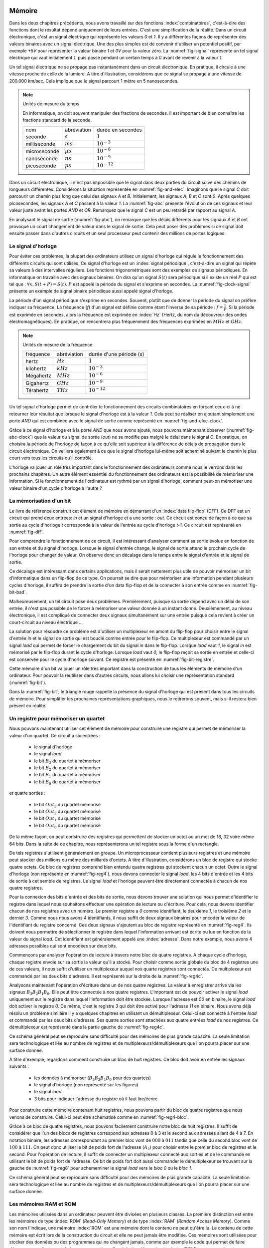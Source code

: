 

Mémoire
=======


Dans les deux chapitres précédents, nous avons travaillé sur des fonctions :index:`combinatoires`, c'est-à-dire des fonctions dont le résultat dépend uniquement de leurs entrées. C'est une simplification de la réalité. Dans un circuit électronique, c'est un signal électrique qui représente les valeurs `0` et `1`. Il y a différentes façons de représenter des valeurs binaires avec un signal électrique. Une des plus simples est de convenir d'utiliser un potentiel positif, par exemple `+5V` pour représenter la valeur binaire `1` et `0V` pour la valeur zéro. La :numref:`fig-signal` représente un tel signal électrique qui vaut initialement `1`, puis passe pendant un certain temps à `0` avant de revenir à la valeur `1`.


.. _fig-signal:
.. tikz:: Signal électrique

          \draw[thick,->] (0,0) -- (5,0) node[anchor=north east] {temps};
          
          \draw [thick,color=blue,-](0, -1) -- (2, -1) -- (2,-1.5) -- (4, -1.5) -- (4,-1) -- (5,-1);
                           
          \node [color=blue] at (-0.5,-1) {A};
          \node [color=blue] at (5.5,-1) {+5V};
          \node [color=blue] at (5.5,-1.5) {0V};

Un tel signal électrique ne se propage pas instantanément dans un circuit électronique. En pratique, il circule à une vitesse proche de celle de la lumière. A titre d'illustration, considérons que ce signal se propage à une vitesse de 200.000 km/sec. Cela implique que le signal parcourt 1 mètre en 5 nanosecondes.


.. note:: Unités de mesure du temps

   En informatique, on doit souvent manipuler des fractions de secondes. Il est important de bien connaître les fractions standard de la seconde.

   =================  ===============   =================
   nom                abréviation       durée en secondes
   -----------------  ---------------   -----------------
   seconde            :math:`s`         :math:`1`
   milliseconde       :math:`ms`        :math:`10^{-3}`
   microseconde       :math:`\mu{}s`    :math:`10^{-6}`
   nanoseconde        :math:`ns`        :math:`10^{-9}`
   picoseconde        :math:`ps`        :math:`10^{-12}`
   =================  ===============   =================

   
Dans un circuit électronique, il n'est pas impossible que le signal dans deux parties du circuit suive des chemins de longueurs différentes. Considérons la situation représentée en :numref:`fig-and-elec`. Imaginons que le signal `C` doit parcourir un chemin plus long que celui des signaux `A` et `B`. Initialement, les signaux `A`, `B` et `C` sont `0`. Après quelques picosecondes, les signaux `A` et `C` passent à la valeur `1`. La :numref:`fig-abc` présente l'évolution de ces signaux et leur valeur juste avant les portes `AND` et `OR`. Remarquez que le signal `C` est un peu retardé par rapport au signal `A`.

.. _fig-and-elec:
.. tikz:: Un circuit simple à trois entrées

   [label distance=2mm, scale=2,
   connection/.style={draw,circle,fill=black,inner sep=1.5pt}
   ]
   
   \node (a) at (0.5,0) {$A$}; 
   \node (b) at (1,0) {$B$};
   \node (c) at (1.5,0) {$C$}; 

   \node[or gate US, draw, rotate=0, logic gate inputs=nn, scale=1] at ($(c)+(0.4,-1)$) (t1) {};

   \node[and gate US, draw, rotate=0, logic gate inputs=nn, scale=1] at ($(c)+(1,-1.5)$) (t2) {};
   
   
   \node (out) at ($(t2.output)+(1,0)$) {$out$}; 

   \draw (a) -- ($(a) + (0,-2.5)$);
   \draw (b) -- ($(b) + (0,-2.5)$);
   \draw (c) -- ($(c) + (0,-2.5)$);
      
   \draw (a) |- (t1.input 1) node[connection,pos=0.5]{}; 
   \draw (b) |- (t1.input 2) node[connection,pos=0.5]{};
   \draw (c) |- (t2.input 1) node[connection,pos=0.5]{}; 
   \draw (t1.output) |- (t2.input 2) node[connection,pos=0.5]{};


   \draw (t2.output) -- (out);


En analysant le signal de sortie (:numref:`fig-abc`), on remarque que les délais différents pour les signaux `A` et `B` ont provoqué un court changement de valeur dans le signal de sortie. Cela peut poser des problèmes si ce signal doit ensuite passer dans d'autres circuits et un seul processeur peut contenir des millions de portes logiques.
   
.. _fig-abc:
.. tikz:: Evolution des signaux d'entrée et de sortie

          \draw[thick,->] (0,0) -- (5,0) node[anchor=north east] {temps};
          
          \foreach \tick in {0,0.5,1,1.5,2,2.5,3,3.5,4,4.5,5}
          \draw [dotted,-] (\tick, 0) -- (\tick, -5) node [below] {};


          \draw [thick,color=blue,-] (0,-1.5) -- (2,-1.5) -- (2,-1) -- (5,-1);
          \draw [thick,color=orange,-] (0,-2.5) -- (5,-2.5);                    
          \draw [thick,color=green,-] (0,-3) -- (2.1,-3) -- (2.1,-3.5) -- (5,-3.5);
          \node [color=blue] at (-0.5,-1) {A}; 
          \node [color=blue] at (5.5,-1) {1}; 
          \node [color=blue] at (5.5,-1.5) {0};

          \node [color=orange] at (-0.5,-2) {B}; 
          \node [color=orange] at (5.5,-2) {1}; 
          \node [color=orange] at (5.5,-2.5) {0};

          \node [color=green] at (-0.5,-3) {C}; 
          \node [color=green] at (5.5,-3) {1}; 
          \node [color=green] at (5.5,-3.5) {0};

          \node [color=black] at (-0.5,-4) {out}; 
          \node [color=black] at (5.5,-4) {1}; 
          \node [color=black] at (5.5,-4.5) {0}; 

           \draw [thick,color=black,-] (0,-4.5) -- (2,-4.5) -- (2,-4) -- (2.1,-4) -- (2.1,-4.5) -- (5,-4.5); 

Le signal d'horloge
-------------------
	   
          
Pour éviter ces problèmes, la plupart des ordinateurs utilisez un signal d'horloge qui régule le fonctionnement des différents circuits qui sont utilisés. Ce signal d'horloge est un :index:`signal périodique`, c'est-à-dire un signal qui répète sa valeurs à des intervalles réguliers. Les fonctions trigonométriques sont des exemples de signaux périodiques. En informatique on travaille avec des signaux binaires. On dira qu'un signal :math:`S(t)` sera périodique si il existe un réel :math:`P` qui est tel que : :math:`\forall x, S(t+P) = S(t)`. :math:`P` est appelé la période du signal et s'exprime en secondes. La :numref:`fig-clock-signal` présente un exemple de signal binaire périodique aussi appelé signal d'horloge.

.. _fig-clock-signal:
.. tikz:: Signal d'horloge d'un ordinateur

          \draw[thick,->] (0,0) -- (5,0) node[anchor=north east] {temps};
          
          \foreach \tick in {0,0.5,1,1.5,2,2.5,3,3.5,4,4.5,5}
          \draw [dotted,-] (\tick, 0) -- (\tick, -2) node [below] {};

          \foreach \y in {-1}
           \foreach \tick in {0,1,2,3,4}
           \draw [thick,color=red,-] (\tick, \y-0.5) -- (\tick+0.5, \y-0.5 ) --
                           (\tick+0.5, \y ) -- (\tick+0.7, \y ) --
                           (\tick+0.7, \y-0.5 ) -- (\tick+1, \y-0.5);
                           
          \node [color=red] at (-0.5,-1) {Clock};
          \node [color=red] at (5.5,-1) {1};
          \node [color=red] at (5.5,-1.5) {0};

          \draw[thick,<->] (0.5,-0.7) -- (1.5, -0.7) node[above] {période}; 

La période d'un signal périodique s'exprime en secondes. Souvent, plutôt que de donner la période du signal on préfère indiquer sa fréquence. La fréquence (`f`) d'un signal est définie comme étant l'inverse de sa période : :math:`f = \frac{1}{P}`. Si la période est exprimée en secondes, alors la fréquence est exprimée en :index:`Hz` (Hertz, du nom du découvreur des ondes électromagnétiques). En pratique, on rencontrera plus fréquemment des fréquences exprimées en :math:`MHz` et :math:`GHz`. 

.. note:: Unités de mesure de la fréquence 


   =================  ===============   =======================
   fréquence          abréviation       durée d'une période (s) 
   -----------------  ---------------   -----------------------
   hertz              :math:`Hz`        :math:`1`
   kilohertz          :math:`kHz`       :math:`10^{-3}`
   Mégahertz          :math:`MHz`       :math:`10^{-6}`
   Gigahertz          :math:`GHz`       :math:`10^{-9}`
   Térahertz          :math:`THz`       :math:`10^{-12}`
   =================  ===============   =======================

   

Un tel signal d'horloge permet de contrôler le fonctionnement des circuits combinatoires en forçant ceux-ci à ne retourner leur résultat que lorsque le signal d'horloge est à la valeur `1`. Cela peut se réaliser en ajoutant simplement une porte `AND` qui est combinée avec le signal de sortie comme représenté en :numref:`fig-and-elec-clock`.
   
          
.. _fig-and-elec-clock:
.. tikz:: Un circuit simple à trois entrées contrôlé par une horloge

   [label distance=2mm, scale=2,
   connection/.style={draw,circle,fill=black,inner sep=1.5pt}
   ]
   
   \node (a) at (0.25,0) {$A$}; 
   \node (b) at (0.5,0) {$B$};
   \node (c) at (0.75,0) {$C$};
   \node [color=red] (clock) at (1.2,0) {$Clock$}; 

   \node[or gate US, draw, rotate=0, logic gate inputs=nn, scale=1] at ($(clock)+(0.4,-1)$) (t1) {};

   \node[and gate US, draw, rotate=0, logic gate inputs=nn, scale=1] at ($(clock)+(1,-1.5)$) (t2) {};
   \node[and gate US, draw, color=red, rotate=0, logic gate inputs=nn, scale=1] at ($(clock)+(1.5,-2)$) (t3) {}; 
   
   
   \node (out) at ($(t3.output)+(1,0)$) {$out$}; 

   \draw (a) -- ($(a) + (0,-2.5)$);
   \draw (b) -- ($(b) + (0,-2.5)$);
   \draw (c) -- ($(c) + (0,-2.5)$);   
   \draw [color=red] (clock) -- ($(clock) + (0,-2.5)$);

   \draw (a) |- (t1.input 1) node[connection,pos=0.5]{}; 
   \draw (b) |- (t1.input 2) node[connection,pos=0.5]{};
   \draw (c) |- (t2.input 1) node[connection,pos=0.5]{}; 
   \draw [color=red] (clock) |- (t3.input 2) node[connection,color=red,pos=0.5]{}; 
   \draw (t1.output) |- (t2.input 2) node[connection,pos=0.5]{};
   \draw (t2.output) |- (t3.input 1) node[connection,pos=0.5]{};

   
   \draw (t3.output) -- (out);


Grâce à ce signal d'horloge et à la porte `AND` que nous avons ajouté, nous pouvons maintenant observer (:numref:`fig-abc-clock`) que la valeur du signal de sortie (`out`) ne se modifie pas malgré le délai dans le signal `C`. En pratique, on choisira la période de l'horloge de façon à ce qu'elle soit supérieur à la différence de délais de propagation dans le circuit électronique. On veillera également à ce que le signal d'horloge lui-même soit acheminé suivant le chemin le plus court vers tous les circuits qu'il contrôle.
   
   
.. _fig-abc-clock:
.. tikz:: Evolution des signaux d'entrée et de sortie

          \draw[thick,->] (0,0) -- (5,0) node[anchor=north east] {temps};
          
          \foreach \tick in {0,0.5,1,1.5,2,2.5,3,3.5,4,4.5,5}
          \draw [dotted,-] (\tick, 0) -- (\tick, -6) node [below] {};


          \draw [thick,color=blue,-] (0,-1.5) -- (2,-1.5) -- (2,-1) -- (5,-1);
          \draw [thick,color=orange,-] (0,-2.5) -- (5,-2.5);                    
          \draw [thick,color=green,-] (0,-3) -- (2.1,-3) -- (2.1,-3.5) -- (5,-3.5);
          \node [color=blue] at (-0.5,-1) {A}; 
          \node [color=blue] at (5.5,-1) {1}; 
          \node [color=blue] at (5.5,-1.5) {0};

          \node [color=orange] at (-0.5,-2) {B}; 
          \node [color=orange] at (5.5,-2) {1}; 
          \node [color=orange] at (5.5,-2.5) {0};

          \node [color=green] at (-0.5,-3) {C}; 
          \node [color=green] at (5.5,-3) {1}; 
          \node [color=green] at (5.5,-3.5) {0};

          \node [color=black] at (-0.5,-5) {out}; 
          \node [color=black] at (5.5,-5) {1}; 
          \node [color=black] at (5.5,-5.5) {0};

          \foreach \y in {-4}
           \foreach \tick in {0,1,2,3,4}
           \draw [thick,color=red,-] (\tick, \y-0.5) -- (\tick+0.5, \y-0.5 ) --
                           (\tick+0.5, \y ) -- (\tick+0.7, \y ) --
                           (\tick+0.7, \y-0.5 ) -- (\tick+1, \y-0.5);
                           
          \node [color=red] at (-0.5,-4) {Clock};
          \node [color=red] at (5.5,-4) {1};
          \node [color=red] at (5.5,-4.5) {0};

           \draw [thick,color=black,-] (0,-5.5) -- (5,-5.5); 



L'horloge va jouer un rôle très important dans le fonctionnement des ordinateurs comme nous le verrons dans les prochains chapitres. Un autre élément essentiel du fonctionnement des ordinateurs est la possibilité de mémoriser une information. Si le fonctionnement de l'ordinateur est rythmé par un signal d'horloge, comment peut-on mémoriser une valeur binaire d'un cycle d'horloge à l'autre ?

La mémorisation d'un bit
------------------------

Le livre de référence construit cet élément de mémoire en démarrant d'un :index:`data flip-flop` (DFF). Ce DFF est un circuit qui prend deux entrées: `in` et un signal d'horloge et a une sortie : `out`. Ce circuit est conçu de façon à ce que sa sortie au cycle d'horloge `t` corresponde à la valeur de l'entrée au cycle d'horloge `t-1`. Ce circuit est représenté en :numref:`fig-dff`.



.. _fig-dff:
.. tikz:: Un data flip-flop

   \node at ( 0,0) (in) {in};
   \node at (4,0) (out) {out};
   \node [color=red] at (2,-1.5) (clock) {clock};
   \draw[draw=black] (1,-0.5) -- (1,0.5) -- (3,0.5) -- (3,-0.5) -- (1,-0.5) -- cycle;
   \draw [draw=black] (1.9,-0.5) -- (2, -0.4) -- (2.1,-0.5);
   \draw [->] (in) -- (1,0);
   \draw [->] (3,0) -- (out);
   \draw [color=red,->] (clock) -- (2,-0.5);
   \node [color=black] at (2,0) (dff) {DFF};


Pour comprendre le fonctionnement de ce circuit, il est intéressant d'analyser comment sa sortie évolue en fonction de son entrée et du signal d'horloge. Lorsque le signal d'entrée change, le signal de sortie attend le prochain cycle de l'horloge pour changer de valeur. On observe donc un décalage dans le temps entre le signal d'entrée et le signal de sortie.


.. _fig-dff-exemple:
.. tikz:: Data flip-flop - exemple 

          \draw[thick,->] (0,0) -- (5,0) node[above] {temps};
          
          \foreach \tick in {0.5,1.5,2.5,3.5,4.5}
          \draw [dotted,-] (\tick, 0) -- (\tick, -4) node [below] {};

          \draw [thick,color=blue,-] (0,-1.5) -- (1.5,-1.5) -- (1.5,-1) -- (2.5,-1) -- (2.5, -1.5) -- (3.5,-1.5) -- (3.5,-1) -- (5,-1);
  
          \node [color=blue] at (-0.5,-1) {in}; 
          \node [color=blue] at (5.5,-1) {1}; 
          \node [color=blue] at (5.5,-1.5) {0};

          \foreach \y in {-2}
           \foreach \tick in {0,1,2,3,4}
           \draw [thick,color=red,-] (\tick, \y-0.5) -- (\tick+0.5, \y-0.5 ) --
                           (\tick+0.5, \y ) -- (\tick+0.7, \y ) --
                           (\tick+0.7, \y-0.5 ) -- (\tick+1, \y-0.5);
                           
          \node [color=red] at (-0.5,-2) {Clock};
          \node [color=red] at (5.5,-2) {1};
          \node [color=red] at (5.5,-2.5) {0};
          
          \node [color=black] at (-0.5,-3) {out}; 
          \node [color=black] at (5.5,-3) {1}; 
          \node [color=black] at (5.5,-3.5) {0};
          
          \draw [thick,color=black,-] (0,-3.5) -- (2.5,-3.5) -- (2.5,-3) -- (3.5,-3) -- (3.5, -3.5) -- (4.5,-3.5) -- (4.5,-3) -- (5,-3);
          
          
Ce décalage est intéressant dans certains applications, mais il serait nettement plus utile de pouvoir mémoriser un bit d'informatique dans un flip-flop de ce type. On pourrait se dire que pour mémoriser une information pendant plusieurs cycles d'horloge, il suffira de prendre la sortie d'un data flip-flop et de la connecter à son entrée comme en :numref:`fig-bit-bad`. 
   

.. _fig-bit-bad:
.. tikz:: Un circuit pour mémoriser un bit ?
          
   [
   connection/.style={draw,circle,fill=black,inner sep=1.5pt}
   ]
          
   \node at ( 0,0) (in) {in};
   \node at (4,0) (out) {out};
   \node [color=red] at (2,-1.5) (clock) {clock};
   \draw[draw=black] (1,-0.5) -- (1,0.5) -- (3,0.5) -- (3,-0.5) -- (1,-0.5) -- cycle;
   \draw [draw=black] (1.9,-0.5) -- (2, -0.4) -- (2.1,-0.5);
   \draw [->] (in) -- (1,0) node[connection,pos=0.5] (in0) {};
   \draw [->] (3,0) -- (out)  node[connection,pos=0.5] (out0) {} ;
   \draw [color=red,->] (clock) -- (2,-0.5);
   \node [color=black] at (2,0) (dff) {DFF};
   \draw [->] (out0) -- ($(out0) + (0,-1)$) -- ($(in0) + (0,-1)$) -- (in0) ;
 
Malheureusement, un tel circuit pose deux problèmes. Premièrement, puisque sa sortie dépend avec un délai de son entrée, il n'est pas possible de le forcer à mémoriser une valeur donnée à un instant donné. Deuxièmement, au niveau électronique, il est compliqué de connecter deux signaux simultanément sur une entrée puisque cela revient à créer un court-circuit au niveau électrique ...

La solution pour résoudre ce problème est d'utiliser un multiplexeur en amont du flip-flop pour choisir entre le signal d'entrée `in` et le signal de sortie qui est bouclé comme entrée pour le flip-flop. Ce multiplexeur est commandé par un signal `load` qui permet de forcer le chargement du bit du signal `in` dans le flip-flop. Lorsque `load` vaut `1`, le signal `in` est mémorisé par le flip-flop durant le cycle d'horloge. Lorsque `load` vaut `0`, le flip-flop reçoit sa sortie en entrée et celle-ci est conservée pour le cycle d'horloge suivant. Ce registre est présenté en :numref:`fig-bit-registre`.

.. _fig-bit-registre:
.. tikz:: Un registre permettant de mémoriser un bit 
          
   [
   connection/.style={draw,circle,fill=black,inner sep=1.5pt}
   ]
          
   \node at (-2,0.25) (in) {in};
   \node at (4,0) (out) {out};
   \node [color=red] at (2,-1.5) (clock) {clock};
   \node [color=blue] at (-0.5,1) (load) {load};
   \draw [color=blue,->] (load) -- (-0.5,0.25);
   \node[color=blue] at (-0.9,0.25) {\tiny 1};
   \node[color=blue] at (-0.9,-0.25) {\tiny 0};
   
   \draw[draw=black] (1,-0.5) -- (1,0.5) -- (3,0.5) -- (3,-0.5) -- (1,-0.5) -- cycle;
   \draw [draw=black] (1.9,-0.5) -- (2, -0.4) -- (2.1,-0.5);

   \draw [draw=black] (-1,-0.5) -- (-1, 0.5) -- (0,0) -- cycle;
   
   \draw [->] (in) -- (-1,0.25) node[pos=0.5] (in0) {};
   \draw [->] (3,0) -- (out)  node[connection,pos=0.5] (out0) {} ;
   \draw [color=red,->] (clock) -- (2,-0.5);
   \node [color=black] at (2,0) (dff) {DFF};
   \draw [->] (out0) -- ($(out0) + (0,-1)$) -- (-1.5,-1) -- (-1.5, -0.25) -- (-1,-0.25) ;
   \draw [->] (0,0) -- (1,0);


Cette mémoire d'un bit va jouer un rôle très important dans la construction de tous les éléments de mémoire d'un ordinateur. Pour pouvoir la réutiliser dans d'autres circuits, nous allons lui choisir une représentation standard (:numref:`fig-bit`). 

.. _fig-bit:
.. tikz:: Une mémoire pour un bit
   :libs: calc,quotes
          
   \tikzset{
       bitr/.pic ={
       \coordinate (-out) at (.5,0.25);
       \coordinate (-in) at (0,0.25);
       \coordinate (-load) at (0.25,0.5);
       \draw (0,0) -- (0,0.5) -- (0.5,0.5) -- (0.5,0) -- cycle; 
       \draw [color=red, fill] (.2,0) -- (0.25,0.05) -- (0.3,0) -- cycle; 
       \node at (0.25,0.25) {\tiny \tikzpictext};
       }
   }


   \pic at (0,-0.25) (bit) [draw, pic text={Bit}] {bitr};
   \node at (-0.75,0) (in) {in};
   \node at (1.25,0) (out) {out};
   \node at (0.25,1) (load) [text=blue] {load};
   \draw[->] (in) -- (bit-in);
   \draw[->] (bit-out) -- (out);
   \draw[->, color=blue] (load) -- (bit-load);

    
Dans la :numref:`fig-bit`, le triangle rouge rappelle la présence du signal d'horloge qui est présent dans tous les circuits de mémoire. Pour simplifier les prochaines représentations graphiques, nous le retirerons souvent, mais si il restera bien présent en réalité.

Un registre pour mémoriser un quartet
-------------------------------------

Nous pouvons maintenant utiliser cet élément de mémoire pour construire une registre qui permet de mémoriser la valeur d'un quartet. Ce circuit a six entrées :

 - le signal d'horloge
 - le signal `load`
 - le bit :math:`B_{3}` du quartet à mémoriser
 - le bit :math:`B_{2}` du quartet à mémoriser
 - le bit :math:`B_{1}` du quartet à mémoriser
 - le bit :math:`B_{0}` du quartet à mémoriser

et quatre sorties :

 - le bit :math:`Out_{3}` du quartet mémorisé
 - le bit :math:`Out_{2}` du quartet mémorisé
 - le bit :math:`Out_{1}` du quartet mémorisé
 - le bit :math:`Out_{0}` du quartet mémorisé


   
.. _fig-reg4:
.. tikz:: Un registre à 4 bits

   [
   connection/.style={draw,circle,fill=black,inner sep=1.5pt}
   ]
	  
   \tikzset{
       bitr/.pic ={
       \coordinate (-out) at (.5,0.25);
       \coordinate (-in) at (0,0.25);
       \coordinate (-load) at (0.25,0.5);
       \coordinate (-clock) at (0.25,0);
       \draw (0,0) -- (0,0.5) -- (0.5,0.5) -- (0.5,0) -- cycle; 
       \draw [color=red, fill] (.2,0) -- (0.25,0.05) -- (0.3,0) -- cycle; 
       \node at (0.25,0.25) {\tiny \tikzpictext};
       }
   }
   
   \node [color=blue] (load) at (0,0) {$Load$};
   \node [color=red] (clock) at (0,-5) {$Clock$}; 

   \foreach \b in {3,2,1,0}
     \pic at ($(2,-1.25) +(\b,-\b)$) (bit\b) [draw, pic text={$Bit_{\b}$}] {bitr};

   \foreach \b in {3,2,1,0}     
     \node (B\b) at ($(0,-1) + (0,-\b)$) {$B_{\b}$};

   \foreach \b in {3,2,1,0}     
     \node (O\b) at ($(7,-1) + (0,-\b)$) {$Out_{\b}$}; 

   \foreach \b in {3,2,1,0}     
     \draw[->] (bit\b-out) -- (O\b);

   \foreach \b in {3,2,1,0}     
     \draw[->] (B\b) -- (bit\b-in);      

   \draw[color=blue] (load) -- ($(load)+(6,0)$);
   \draw[color=red] (clock) -- ($(clock)+(6,0)$);


   \foreach \b in {3,2,1,0}
     \draw[color=red,->] ($(clock)+(2.25+\b,0)$) -- (bit\b-clock) node[color=red,connection,pos=0,fill=red] {};
   \foreach \b in {3,2,1,0}
     \draw[color=blue,->] ($(load)+(2.25+\b,0)$) -- (bit\b-load) node[color=blue,connection,pos=0,fill=blue] {};


De la même façon, on peut construire des registres qui permettent de stocker un octet ou un mot de 16, 32 voire même 64 bits. Dans la suite de ce chapitre, nous représenterons un tel registre sous la forme d'un rectangle.


De tels registres s'utilisent généralement en groupe. Un microprocesseur contient plusieurs registres et une mémoire peut stocker des millions ou même des milliards d'octets. A titre d'illustration, considérons un bloc de registre qui stocke quatre octets. Ce bloc de registres comprend bien entendu quatre registres qui stockent chacun un octet. Outre le signal d'horloge (non représenté en :numref:`fig-reg4`), nous devons connecter le signal `load`, les 4 bits d'entrée et les 4 bits de sortie à cet semble de registres. Le signal `load` et l'horloge peuvent être directement connectés à chacun de nos quatre registres.


.. _fig-reg4b:
.. tikz:: Eléments d'un registre à 4 bits
   :libs: positioning

   [node distance=0.1cm]
	  
      \definecolor{g}{gray}{0.8}
      \node (r0) [draw,fill=g] {Registre 0};
      \node (r1) [draw,fill=g,below =of r0] {Registre 1};
      \node (r2) [draw,fill=g,below =of r1] {Registre 2};
      \node (r3) [draw,fill=g,below =of r2] {Registre 3};
      \node (load) [color=blue, above =of r0] {\tiny Load};
      \node (B) [left =of r1] {B};
      \node (out) [right =of r1] {out};


Pour la connexion des bits d'entrée et des bits de sortie, nous devons trouver une solution qui nous permet d'identifier le registre dans lequel nous souhaitons effectuer une opération de lecture ou d'écriture. Pour cela, nous devons identifier chacun de nos registres avec un numéro. Le premier registre a `0` comme identifiant, le deuxième `1`, le troisième `2` et le dernier `3`. Comme nous nous avons 4 identifiants, il nous suffit de deux signaux binaires pour encoder la valeur de l'identifiant du registre concerné. Ces deux signaux s'ajoutent au bloc de registre représenté en :numref:`fig-reg4`. Ils doivent nous permettre de sélectionner le registre dans lequel l'information arrivant est écrite ou  lue en fonction de la valeur du signal `load`. Cet identifiant est généralement appelé une :index:`adresse`. Dans notre exemple, nous avons 4 adresses possibles qui sont encodées sur deux bits.

Commençons par analyser l'opération de lecture à travers notre bloc de quatre registres. A chaque cycle d'horloge, chaque registre envoie sur sa sortie la valeur qu'il a stocké. Pour choisir comme sortie globale du bloc de 4 registres une de ces valeurs, il nous suffit d'utiliser un multiplexeur auquel nos quarte registres sont connectés. Ce multiplexeur est commandé par les deux bits d'adresse. Il est représenté sur la droite de la :numref:`fig-reg4c`.

Analysons maintenant l'opération d'écriture dans un de nos quatre registres. La valeur à enregistrer arrive via les signaux :math:`B_{3}B_{2}B_{1}B_{0}`. Elle peut être connectée à nos quatre registres. L'important est de pouvoir activer le signal `load` uniquement sur le registre dans lequel l'information doit être stockée. Lorsque l'adresse est `00` en binaire, le signal `load` doit activer le registre `0`. De même, c'est le registre `3` qui doit être activé pour l'adresse `11` en binaire. Nous avons déjà résolu un problème similaire il y a quelques chapitres en utilisant un démultiplexeur. Celui-ci est connecté à l'entrée `load` et commandé par les deux bits d'adresse. Ses quatre sorties sont attachées aux quatre entrées `load` de nos registres. Ce démultiplexeur est représenté dans la partie gauche de :numref:`fig-reg4c`.
      
      
.. _fig-reg4c: 
.. tikz:: Un registre à 4 bits 
   
      
   [
      node distance=0.3cm
   ]
	  



   \draw (0,2) -- (1,3) -- (1,1) node (out0) [pos=0.2,left] {\tiny 0} node (out1) [pos=0.4,left] {\tiny 1} node(out2) [pos=0.6,left] {\tiny 2} node (out3) [pos=0.8,left] {\tiny 3} -- (0,2) node (addr0) [pos=0.75,right] {\tiny A0} node (addr1) [pos=0.95,right] {\tiny A1} ;

   \node (in) at (0,0) {};
	  
   \definecolor{g}{gray}{0.8}
   \node (r0) at (3,0.8) [draw, fill=g] {\small Registre 0};
   \node (r1) at (4.5,0) [draw,fill=g] {\small Registre 1};
   \node (r2) at (6,-0.8) [draw,fill=g] {\small Registre 2};
   \node (r3) at (7.5,-1.6) [draw,fill=g] {\small Registre 3};
   \node (load) at (5,3.5) [color=blue] {Load};
   \node (B) at (-1,0) {B};
   \node (a1) at (-1.5,-2) {$Addr_{1}$};
   \node (a0) at (-1.5,-2.5) {$Addr_{0}$};
   
   \node (out) at (11,0) {\textbf{out}};
   \foreach \n in {0,1,2,3}
      \draw[->,thick] (B) -- (1,0) |- (r\n.west);

   \foreach \n in {0,1,2,3}
      \draw[->,color=blue] (out\n) -| (r\n.north);

  \draw [->,color=blue] (load) -| (0,2);   
  \draw [->] (a0) -| (addr0);
  \draw [->] (a1) -| (addr1);
  
  \draw (10,0) -- (9,1) -- (9,-1) node (mout0) [pos=0.2,right] {\tiny 0} node (mout1) [pos=0.4,right] {\tiny 1} node(mout2) [pos=0.6,right] {\tiny 2} node (mout3) [pos=0.8,right] {\tiny 3} -- (10,0) node (maddr0) [pos=0.75,left] {\tiny A0} node (maddr1) [pos=0.95,left] {\tiny A1} ;

  \draw [->] (a0) -| (maddr0);
  \draw [->] (a1) -| (maddr1);

  \foreach \n in {0,1,2,3}
      \draw[->] (r\n.east) -- (mout\n);

  \draw[->,thick] (10,0) -- (out);


Ce schéma général peut se reproduire sans difficulté pour des mémoires de plus grande capacité. La seule limitation sera technologique et liée au nombre de registres et de multiplexeurs/démultiplexeurs que l'on pourra placer sur une surface donnée.

A titre d'exemple, regardons comment construire un bloc de huit registres. Ce bloc doit avoir en entrée les signaux suivants :

 - les données à mémoriser (:math:`B_{3}B_{2}B_{1}B_{0}` pour des quartets)
 - le signal d'horloge (non représenté sur les figures)
 - le signal `load`
 - 3 bits pour indiquer l'adresse du registre où il faut lire/écrire

Pour construire cette mémoire contenant huit registres, nous pouvons partir du bloc de quatre registres que nous venons de construire. Celui-ci peut être schématisé comme en :numref:`fig-reg4-bloc`.

.. _fig-reg4-bloc:
.. tikz:: Représentation schématique d'un bloc de 4 registres

    \node (bloc) [draw, align=center] {
    Bloc\\
    de\\
    4\\
    registres};

    \node(b) [left =of bloc.150] {\textbf{B}};
    \node(a1) [left =of bloc.205] {A1};
    \node(a0) [left =of bloc.220] {A0};
    \node(load) [text=blue, above =of bloc.north] {load};
    \node(out) [right =of bloc.east] {out};
    
    \draw[->,thick] (b) -- (bloc.150);
    \draw[->] (a1) -- (bloc.205);
    \draw[->] (a0) -- (bloc.220);
    \draw[->] (bloc.east) -- (out);
    \draw[->,color=blue] (load) -- (bloc.north);


Grâce à ce bloc de quatre registres, nous pouvons facilement construire notre bloc de huit registres. Il suffit de considérer que l'un des blocs de registres correspond aux adresses 0 à 3 et le second aux adresses allant de 4 à 7. En notation binaire, les adresses correspondant au premier bloc vont de :math:`000` à :math:`011` tandis que celle du second bloc vont de :math:`100` à :math:`111`. On peut donc utiliser le bit de poids fort de l'adresse (:math:`A_2`) pour choisir entre le premier bloc de registres et le second. Pour l'opération de lecture, il suffit de connecter un multiplexeur connecté aux sorties et de le commandé en utilisant le bit de poids fort de l'adresse. Ce bit de poids fort doit aussi commander le démultiplexeur se trouvant sur la gauche de :numref:`fig-reg8` pour achememiner le signal `load` vers le `bloc 0` ou le `bloc 1`. 
    

.. _fig-reg8:
.. tikz:: Un bloc de 8 registres

   \draw (0,2.5) -- (1,3.5) -- (1,1.5) node (out0) [pos=0.4,left] {\tiny 0} node (out1) [pos=0.8,left] {\tiny 1} -- (0,2.5) node (addr0) [pos=0.75,right] {\tiny A} ;	  
    \node(load) at (-1.5,2.5) [text=blue] {load};	  
    \node (B) at (-1.5,0) {\textbf{B}};

    \node (a2) at (-1.5,-3) {$A_2$};
    \node (a1) at (-1.5,-3.5) {$A_1$};
    \node (a0) at (-1.5, -4) {$A_0$};	  

    \draw [->, color=blue] (load) -- (0,2.5);
    
    \node (bloc0) at (3,0.8) [draw, fill=white,align=center] { 
    Bloc \textbf{0}\\
    4\\
    registres};
	  

    \node (bloc1) at (4.5,-0.8) [draw, fill=white,align=center] {
    Bloc \textbf{1}\\
    4\\
    registres};


    \draw (7.5,0) -- (6.5,1) -- (6.5,-1) node (mout0) [pos=0.4,right] {\tiny 0} node (mout1) [pos=0.8,right] {\tiny 1} -- (7.5,0) node (maddr0) [pos=0.75,left] {\tiny A} ;

    \draw[->,color=blue] (out0) -| (bloc0.north);
    \draw[->,color=blue] (out1) -| (bloc1.north);

    \draw[->,thick ] (bloc0.east) -- (mout0);
    \draw[->, thick] (bloc1.east) -- (mout1);


    \draw [->] (a1) -- (1.5,-3.5) |- (bloc0.205);
    \draw [->] (a0) -- (1.7,-4) |- (bloc1.220);

    \draw [->] (a1) -- (1.5,-3.5) |- (bloc1.205);
    \draw [->] (a0) -- (1.7,-4) |- (bloc0.220);

    \draw [->] (a2) -| (addr0);
    \draw [->] (a2) -| (maddr0);

    \node (out) at (9,0) {\textbf{out}};
    \draw [->,thick] (7.5,0) -- (out.west);

    \draw [->,thick] (B)-- (1,0) |- (bloc0.150);
    \draw [->,thick] (B)-- (1,0) |- (bloc1.150);

Ce schéma général peut se reproduire sans difficulté pour des mémoires de plus grande capacité. La seule limitation sera technologique et liée au nombre de registres et de multiplexeurs/démultiplexeurs que l'on pourra placer sur une surface donnée.   


Les mémoires RAM et ROM
-----------------------

Les mémoires utilisées dans un ordinateur peuvent être divisées en plusieurs classes. La première distinction est entre les mémoires de type :index:`ROM` (`Read-Only Memory`) et de type :index:`RAM` (`Random Access Memory`). Comme son nom l'indique, une mémoire :index:`ROM` est une mémoire dont le contenu ne peut qu'être lu. Le contenu de cette mémoire est écrit lors de la construction du circuit et elle ne peut jamais être modifiée. Ces mémoires sont utilisées pour stocker des données ou des programmes qui ne changent jamais, comme par exemple le code qui permet de faire démarrer un ordinateur et de lancer son système d'exploitation. Une mémoire :index:`ROM` peut se représenter comme dans la :numref:`fig-rom`.


.. _fig-rom:
.. tikz:: Une mémoire ROM
	  
   [
      node distance=0.1cm
   ]

   \node (addr) at (0,0) {\small Addr};
   \node (rom) [draw,right =of addr, align=center] {
   R\\
   O\\
   M
   };
   \node (out) [right =of rom] {\small out};
   \draw [->] (addr) -- (rom.west);
   \draw [->] (rom.east) -- (out);

Une caractéristique important des mémoires de type :index:`ROM` est que leur contenu est préservé même lorsque la mémoire est mise hors tension. Certaines mémoires de type :index:`ROM` sont dites programmables car il est possible d'effacer et de modifier leur contenu. C'est le cas par exemple des :index:`EPROM` ou des :index:`EEPROM`. La programmation d'un tel circuit se fait en utilisant un dispositif spécialisé. 
   

Dans une mémoire :index:`RAM`, outre les entrées relatives aux adresses, il faut aussi avoir une entrée `load` (parfois appelée `read/write`) pour déterminer si la mémoire doit lire ou écrire une donnée et une entrée `data` permettant de charger des données dans la `RAM`. Le nombre de bits d'adresses dépend uniquement de la capacité de la mémoire. En général, une adresse correspond à un octet stocké en mémoire. L'entrée `data` quant à elle peut permettre de charger des octets, des mots de 16, 32 bits ou encore plus. La :numref:`fig-ram` représente une mémoire :index:`RAM` de façon schématique. 
   
.. _fig-ram:
.. tikz:: Une mémoire RAM
	  
   [
      node distance=0.1cm
   ]

   \node (empty) at (0,0) {};
   \node (addr) at (-0.5,-0.5) {\small Addr};
   \node (data) at (-0.5,0.5) [text=green] {\small Data};
   \node (ram) [draw,right =of empty, align=center] {
   R\\
   A\\
   M
   };
   \node (load) [above =of ram,text=blue] {\small load};
   \node (out) [right =of ram] {\small out};
   \draw [->] (addr.east) -- (ram.225);
   \draw [->,color=green] (data.east) -- (ram.135);
   \draw [->] (ram.east) -- (out);
   
   \draw [->,color=blue] (load) -- (ram.north);   


Exercice
________


1. En utilisant uniquement les portes logiques de base `AND`, `OR` et `NOT`, pourriez-vous construire une mémoire `ROM` de 4 octets qui contient les valeurs suivantes :

    - à l'adresse `00` : `11110000`
    - à l'adresse `01` : `10101010`
    - à l'adresse `10` : `00001111`
    - à l'adresse `11` : `01010101`   


Une mémoire :index:`RAM` est dite volatile. Elle ne préserve son contenu que tant qu'elle est sous tension. L'ensemble des données stockées dans une :index:`RAM` disparaît dès que celle-ci est mise en tension. Il existe deux grandes familles de mémoires :index:`RAM`:

 - les :index:`SRAM` ou mémoires RAM statiques
 - les :index:`DRAM` ou mémoires RAM dynamiques
   
En simplifiant fortement la technologie utilisée par ces deux grandes familles de mémoire :index:`RAM`, on peut dire que dans une :index:`SRAM`, une valeur binaire correspond à la présence ou l'absence d'un courant électrique. Pour cette raison, une mémoire :index:`SRAM` consomme en permanence de l'électricité et cela limite la densité de ces mémoires, c'est-à-dire le nombre de bits que l'on peut stocker sur une surface donnée. Dans une mémoire :index:`DRAM`, les bits sont stockés comme une charge électrique présente dans un minuscule condensateur. Comme la charge d'un condensateur décroît naturellement avec le temps, il est nécessaire de réécrire régulièrement (on parle généralement de rafraîchir) les données qui sont stockées en mémoire :index:`DRAM`. Ce rafraîchissement est réalisé automatiquement par un circuit électronique spécialisé. Les mémoires :index:`DRAM` consomment moins d'électricité que les mémoires de type :index:`SRAM`. Cela leur permet d'être beaucoup plus denses et moins coûteuses pour une même quantité de données. Par contre, les mémoires :index:`DRAM` sont généralement plus lentes que les mémoires :index:`SRAM`.


Les mémoires :index:`RAM` jouent un rôle extrêmement important dans le fonctionnement d'un ordinateur comme nous les verrons dans les prochains chapitres. Durant les dernières décennies, elles ont fortement évolué. Sans entrer dans trop de détails technologiques, il est intéressant d'analyser trois éléments de performance de ces dispositifs de mémoire. Pour cela, nous nous basons sur les données reprises dans le livre `Computer Architecture: A Quantitative Approach <https://www.elsevier.com/books/computer-architecture/hennessy/978-0-12-811905-1>`_ écrit par John Hennessy et David Patterson. Ce livre va bien au-delà des concepts qui sont vus dans ce cours, mais c'est un des livres de référence du domaine. Son premier chapitre reprend plusieurs chiffres très intéressant que nous analysons.

Une première métrique pour analyser l'évolution des mémoires RAM est de regarder leur capacité. Celle-ci s'exprime généralement en Mbits par puce. En 1980, date de la sortie de l'IBM PC-AT, une puce de mémoire DRAM contenait 64 Kbits. Cette capacité a été quadruplée en 1983 et ensuite portée à 1 Mbits en 1986. En 2000, une puce de mémoire contenait 256 Mbits. En 2016, une puce de mémoire DDR4 a une capacité de 4096 Mbits. En 33 ans, la capacité de mémoire RAM d'une ordinateur de bureau standard a donc été multipliée par 64000 ! La :numref:`fig-ram-capacite` résume cette évolution.

.. voir https://www.overleaf.com/learn/latex/Pgfplots_package pour une brève démo de pgfplot


.. _fig-ram-capacite:
.. tikz:: Evolution de la capacité des DRAMs
   
   \pgfplotstableread[row sep=\\,col sep=&]{
    an & capa \\
    1980  & 0.06 \\
    1983  & 0.25 \\ 
    1986  & 1 \\
    1993  & 16 \\
    1997  & 64 \\
    2000  & 256 \\
    2016  & 4096 \\
    }\mydata


    \begin{semilogyaxis}[            
            xmin=1975,
	    ymax=2020
            nodes near coords,
            nodes near coords align={vertical},
            ymin=0,ymax=5000,
            ylabel={Mbits},
	    legend pos= north west,
	    x tick label style={
		/pgf/number format/1000 sep=},
        ]
        \addplot table[x=an,y=capa]{\mydata};
        \legend{Capacité d'un chip (Mbits)}
    \end{semilogyaxis}

La deuxième métrique que l'on peut utiliser pour comparer des mémoires est de regarder le débit auquel il est possible de lire des données depuis une telle mémoire. Ce débit s'exprime en MBytes/s. En 1980, celui-ci était de seulement 13 MBytes/s. En 200, il est passé à 1600 MBytes/s et en 2016 il a atteint 27000 MBytes/s. L'amélioration en performance reste importante, mais nettement moindre que pour la capacité des mémoires. En 33 ans, le débit ne s'est amélioré que d'un facteur d'environ 2000. Cela reste impressionnant évidemment (:numref:`fig-ram-debit`).
    

.. _fig-ram-debit:    
.. tikz:: Evolution du débit des mémoires RAM
   
   \pgfplotstableread[row sep=\\,col sep=&]{
    an & debit \\
    1980  & 13 \\
    1983  & 40 \\ 
    1986  & 160 \\
    1993  & 267 \\
    1997  & 640 \\
    2000  & 1600 \\
    2016  & 27000 \\
    }\mydata


    \begin{semilogyaxis}[            
            xmin=1975,
	    ymax=2020
            nodes near coords,
            nodes near coords align={vertical},
            ymin=0,ymax=40000,
            ylabel={Mbytes/sec},
	    legend pos=north west,
	    x tick label style={
		/pgf/number format/1000 sep=},
        ]
        \addplot table[x=an,y=debit]{\mydata};
        \legend{Débit en MBytes/s}
    \end{semilogyaxis}

    
La dernière métrique importante pour une mémoire :index:`RAM` est son temps d'accès, c'est-à-dire le temps qui s'écoule entre le moment où l'on place une adresse en entrée de la mémoire et le moment où la valeur stockée à cette adresse est disponible. En 1980, il fallait 225 ns pour accéder à une information stockée en mémoire DRAM. En 2000, ce temps d'accès était passé à 52 ns. En 2016, les mémoires DDR4 affichent des temps d'accès de 30 ns. En 33 ans, on n'a donc gagné qu'un facteur 7 du point de vue du temps d'accès aux mémoires RAM (:numref:`fig-ram-access`). Malheureusement, les limitations technologiques ont fait qu'il n'a pas été possible d'améliorer les temps d'accès des mémoires RAM aussi rapidement que leur capacité ou leur débit. Nous aurons l'occasion de discuter à la fin du cours de l'impact de ces temps d'accès relativement élevés.


.. source: CAQA

.. _fig-ram-access:
.. tikz:: Evolution du temps d'accès des DRAMs
   
   \pgfplotstableread[row sep=\\,col sep=&]{
    an & latence \\
    1980  & 225 \\
    1983  & 170 \\ 
    1986  & 125 \\
    1993  & 75 \\
    1997  & 62 \\
    2000  & 52 \\
    2016  & 30 \\
    }\mydata


    \begin{axis}[            
            xmin=1975,
	    ymax=2020
            nodes near coords,
            nodes near coords align={vertical},
            ymin=0,ymax=300,
            ylabel={ns},
	    x tick label style={
	       /pgf/number format/1000 sep=},

        ]
        \addplot table[x=an,y=latence]{\mydata};
        \legend{Temps d'accès}
    \end{axis}


.. compteur
    
            
.. Dans la suite de ce chapitre, nous distinguerons entre deux types de circuits:
..  - les circuits purement combinatoires dans lesquels la sortie ne dépend que des entrées présentes
..  - les circuits :index:`séquentiels` dans lesquels la sortie dépend des entrées présentes *et* de l'état du circuit, c'est-à dire de calculs effectués par les passé.

La construction d'un data flip-flop
-----------------------------------
    
Le livre a choisi de prendre le data flip-flop comme élément de base pour la construction de tous les dispositifs de mémoire. En pratique, un tel flip-flop peut aussi se construire en utilisant des portes logiques standard. Il existe différentes réalisations de tels flip-flops. Nous en considérons deux afin de comprendre leur fonctionnement. Le flip-flop le plus simple est le :index:`flip-flop RS` comprenant une porte `AND`, une porte `OR` et un inverseur.
    

.. tikz:: Représentation graphique d'un flip-flop RS AND-OR
   :libs:  circuits.logic.US 

   [tiny circuit symbols, every circuit symbol/.style={fill=white,draw},
   connection/.style={draw,circle,inner sep=1.5pt}
   ]

   \node [or gate US, draw] (or) at (0,0) {};
   \node [and gate US,draw] (and) at ($(or.output) + (1,-0.5)$) {};
   
   \node (s) at ($(or.input 2) + (-1,0)$) {$S$}; 
   \node (q) at ($(and.output) + (2,0)$)  {$Q$}; 
   \draw [->] (s) -- (or.input 2);

   \node [not gate US,draw] (not) at  ($(and.input 2) + (-1,0)$) {};
   \node (r) at ($(not) + (-1,0)$)  {$R$}; 
   \draw [->] (r) -- (not.input);           
   \draw (not.output) -- (and.input 2);
   
   \draw (or.output) -- (and.input 1);
   \draw (and.output) -- ($(and.output) + (0.5,0)$) node[connection,pos=0] {} -- ($(and.output) + (0.5,1)$) --  ($(and.output) + (-2.5,1)$) -- ($(or.input 1) + (-0.5,0)$) -- (or.input 1); 

   \draw [->]   ($(and.output) + (0.5,0)$) -- (q);


   
Ce circuit très simple utilise une port `AND` et une porte `OR`. Il comporte deux  entrées : `S` et `R` et a comme sortie `Q`. Pour analyser le comportement de ce circuit, commençons par discuter de ce qu'il se passe lorsque `S` et `R` valent `0`. Dans ce cas, la sortie de la porte `OR` vaut la valeur de `Q`. Il en va de même pour celle de la sortie de la porte `AND` puisque sa deuxième entrée est mise à `1`. Quelle que soit la valeur initiale de `Q`, celle-ci est conservée lorsque `R` et `S` valent `0`.

Essayons maintenant de faire passer `S` à la valeur `1` tout en gardant `R` à `0`. Si `Q` valait initialement `0`, alors la sortie `Q` passe à `1` et cette valeur reste stable. Si `Q` valait initialement `1`, alors sa valeur reste à `1`. On utilise généralement le nom `Set` pour l'entrée `S` car elle permet de faire passer la valeur de `Q` à `1`.

Analysons maintenant ce qu'il se passe si `R` passe à `1`. Dans ce cas, la sortie `Q` va nécessairement passer à `0` puisque la seconde entrée de la porte `AND` est mise à `0`. Cette valeur restera quelle que soit la valeur de `S`  (`0` ou `1`). La deuxième entrée de ce flip-flop est généralement appelée l'entrée `Reset` car elle force une mise à zéro de la sortie. Il est important de noter que la valeur de `Q` reste conservée par le flip-flop lorsque `R` et `S` valent `0`.

.. avec une horloge ?

   


Notre second flip-flop est le :index:`flip-flop SR`. Ce circuit utilise deux portes `NOR` et a deux entrées : `R` et `S`. Une caractéristique importante de ce circuit est qu'il existe une boucle entre la sortie d'un porte `NOR` et l'entrée de l'autre porte. Par ce circuit, `R` et `S` sont les entrées tandis que `Q` et :math:`\overline{Q}` sont les sorties

Ce circuit est assez inhabituel. N'essayez pas de le tester avec le simulateur du livre. Par contre, il est intéressant d'analyser comment ce circuit fonctionne.

Commençons par analyser le cas où `R` et `S` valent `0`. Supposons qu'initialement `Q` valait `0` et :math:`\overline{Q}` valait `1`. Dans ce cas, la sortie de la port `NOR` supérieure reste à `0` tandis que la sortie de la porte `NOR` inférieure reste à `1`. Si par contre `Q` valait `1` et :math:`\overline{Q}` valait `0`, alors `Q` reste à `1` et :math:`\overline{Q}` reste à `0`. On dit que lorsque `R` et `S` valent `0`, la sortie du flip-flop reste stable. Cela revient à dire que notre flip-flop garde sa valeur.

Regardons maintenant ce qu'il se passe lorsque `R` vaut `1` tandis que `S` reste à `0`. Si `Q` valait initialement `1` tandis que :math:`\overline{Q}` valait `0`, alors la sortie de la porte `NOR` supérieure va passer à `0`.  Cette valeur va revenir dans la porte `NOR` inférieure et forcer un passage à `1` de la sortie :math:`\overline{Q}`. Lorsque cette sortie revient dans la porte `NOR` supérieure, elle force sa sortie à `0`. Si `Q` valait initialement `0` (et :math:`\overline{Q}` valait `1`), rien ne change.
On dit que l'entrée `R` est l'entrée `Reset` car elle permet de forcer la sortie `Q` à passer à `0`.


Regardons maintenant ce qu'il se passe lorsque `R` reset à `0` tandis que `S` passe à `0`. Si `Q` valait initialement `0` tandis que :math:`\overline{Q}` valait `1`, alors la sortie de la porte `NOR` supérieure va passer à `1`.  Cette valeur va revenir dans la porte `NOR` inférieure et forcer un passage à `0` de la sortie :math:`\overline{Q}`. Lorsque cette sortie revient dans la porte `NOR` supérieure, elle force sa sortie à `1`. Si `Q` valait initialement `1` (et :math:`\overline{Q}` valait `0`), rien ne change.
On dit que l'entrée `S` est l'entrée `Set` car elle permet de forcer la sortie `Q` à passer à `1`.

Lorsque `R` et `S` valent simultanément `1`, les sorties `Q` et :math:`\overline{Q}` passent à `0` toutes les deux.
    
.. _fig--sr-nor:   
.. tikz:: Représentation graphique d'un flip-flop SR utilisant des portes NOR 
   :libs:  circuits.logic.US 

   [tiny circuit symbols, every circuit symbol/.style={fill=white,draw}]
   
   \node (r) at (0,0) {$R$}; 
   \node (s) at (0,-1.7) {$S$}; 

   \node [nor gate US, draw] (nor1)  at ($(r) +(1.5,-0.2)$)  {}; 
   \node [nor gate US, draw] (nor2)  at ($(r) +(1.5,-1.2)$)  {}; 
   \draw [->] (r) -- (nor1.input 1); 
   \draw [->] (s) -- (nor2.input 2); 
   \draw (nor1.output) -- ($(nor1.output) + (0.5,0)$) -- ($(nor2.input 1) + (-0.5,0)$) -- (nor2.input 1) ; 
   \draw (nor2.output) -- ($(nor2.output) + (0.5,0)$) -- ($(nor1.input 2) + (-0.5,0)$) -- (nor1.input 2); 
   
   \node (q) at ($(nor1.output) + (1,0)$) {$Q$}; 
   \node (qb) at ($(nor2.output) + (1,0)$) {$\overline{Q}$}; 
   \draw [->] ($(nor2.output) + (0.5,0)$) -- (qb); 
   \draw [->] ($(nor1.output) + (0.5,0)$) -- (q);


Exercices   
_________


1. Il est aussi possible de construire le flip-flop SR AND-OR en connectant la sortie `Q` à la sortie de la porte `OR`. Quel est le comportement de ce flip-flop dans ce cas ?

.. _fig-sr-and-or2:
.. tikz:: Variante du flip-flop SR AND-OR
   :libs:  circuits.logic.US 

   [tiny circuit symbols, every circuit symbol/.style={fill=white,draw}]

   \node [or gate US, draw] (or) at (0,0) {};
   \node [and gate US,draw] (and) at ($(or.output) + (1,-0.5)$) {};
   
   \node (s) at ($(or.input 2) + (-1,0)$) {$S$}; 
   \node (q) at ($(and) + (0,0.5)$)  {$Q$}; 
   \draw [->] (s) -- (or.input 2);

   \node [not gate US,draw] (not) at  ($(and.input 2) + (-1,0)$) {};
   \node (r) at ($(not) + (-1.2,0)$)  {$R$}; 
   \draw [->] (r) -- (not.input);           
   \draw (not.output) -- (and.input 2);
   
   \draw (or.output) -- (and.input 1);
   \draw (and.output) -- ($(and.output) + (0.5,0)$) -- ($(and.output) + (0.5,1)$) --  ($(and.output) + (-2.5,1)$) -- ($(or.input 1) + (-0.5,0)$) -- (or.input 1); 

   \draw (or.output) -- (q);

2. Le flip-flop SR peut-être construit en utilisant des portes `NOR` comme présenté ci-dessus. Il est aussi possible de construire un circuit du même type avec des portes `NAND` (:numref:`fig-sr-nand`). Expliquez le fonctionnement de ce circuit.

.. _fig-sr-nand:   
.. tikz:: Représentation graphique d'un flip-flop SR utilisant des portes NOR 
   :libs:  circuits.logic.US 

   [tiny circuit symbols, every circuit symbol/.style={fill=white,draw}]
   
   \node (r) at (0,0) {$\overline{S}$}; 
   \node (s) at (0,-1.7) {$\overline{R}$}; 
  
   \node [nand gate US, draw] (nor1)  at ($(r) +(1.5,-0.2)$)  {}; 
   \node [nand gate US, draw] (nor2)  at ($(r) +(1.5,-1.2)$)  {}; 
   \draw (r) -- (nor1.input 1); 
   \draw (s) -- (nor2.input 2); 
   \draw (nor1.output) -- ($(nor1.output) + (0.5,0)$) -- ($(nor2.input 1) + (-0.5,0)$) -- (nor2.input 1) ; 
   \draw (nor2.output) -- ($(nor2.output) + (0.5,0)$) -- ($(nor1.input 2) + (-0.5,0)$) -- (nor1.input 2); 
   
   \node (q) at ($(nor1.output) + (1,0)$) {$Q$}; 
   \node (qb) at ($(nor2.output) + (1,0)$) {$\overline{Q}$}; 

   \draw ($(nor2.output) + (0.5,0)$) -- (qb); 
   \draw  ($(nor1.output) + (0.5,0)$) -- (q);
    
    
Troisième projet
================

Ce projet est à rendre par groupe de deux étudiants pour le lundi 9 novembre 2020 à 18h00 sur inginious.

1. Construisez un circuit permettant de stocker un bit, https://inginious.info.ucl.ac.be/course/LSINC1102/Bit

2. Construisez un circuit permettant d'implémenter un registre à 16 bits, https://inginious.info.ucl.ac.be/course/LSINC1102/Register

3. Construisez un circuit permettant de supporter une mémoire RAM comprenant 8 registres de 16 bits chacun, https://inginious.info.ucl.ac.be/course/LSINC1102/RAM8

4. Construisez un circuit permettant de supporter une mémoire RAM comprenant 64 registres de 16 bits chacun, https://inginious.info.ucl.ac.be/course/LSINC1102/RAM64

5. Construisez un circuit permettant de supporter une mémoire RAM comprenant 512 registres de 16 bits chacun, https://inginious.info.ucl.ac.be/course/LSINC1102/RAM512

.. 6. Construisez un circuit permettant de supporter une mémoire RAM comprenant 4096 registres de 16 bits chacun, https://inginious.info.ucl.ac.be/course/LSINC1102/RAM4K

.. 7. Construisez un circuit permettant de supporter une mémoire RAM comprenant 16K registres de 16 bits chacun, https://inginious.info.ucl.ac.be/course/LSINC1102/RAM16K

6. Construisez un circuit permettant d'implémenter un compteur de programme, https://inginious.info.ucl.ac.be/course/LSINC1102/PC   
 
